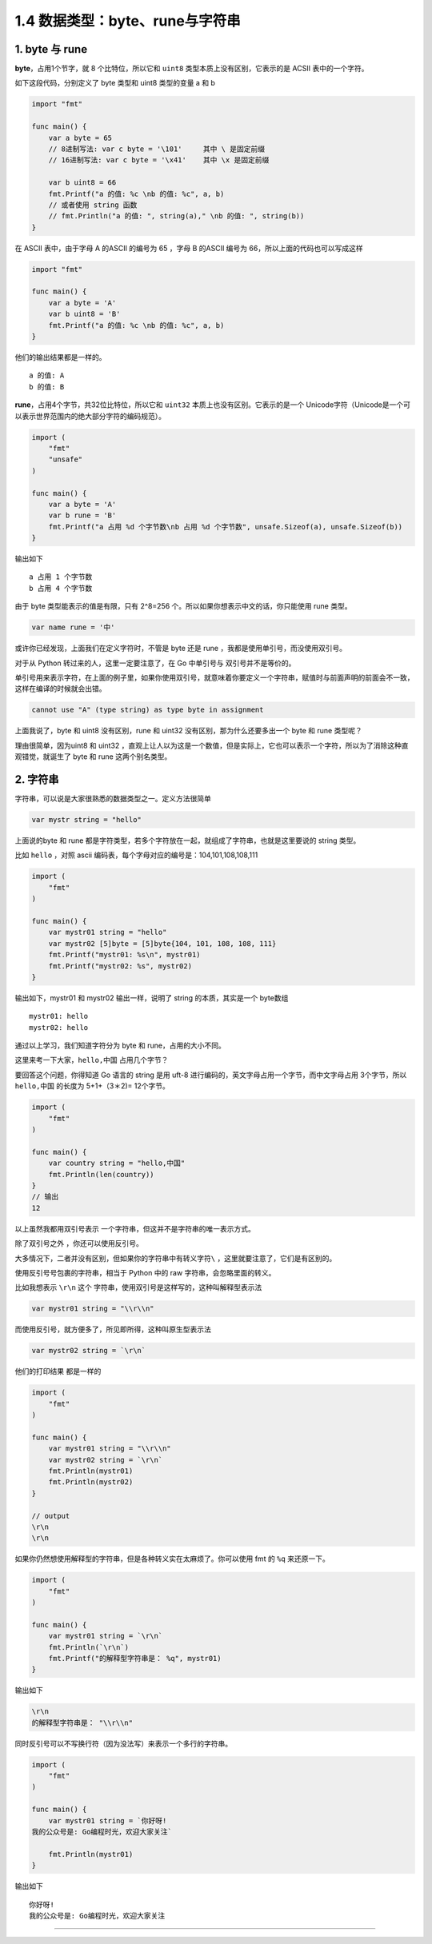 1.4 数据类型：byte、rune与字符串
================================

|image0|

1. byte 与 rune
---------------

**byte**\ ，占用1个节字，就 8 个比特位，所以它和 ``uint8``
类型本质上没有区别，它表示的是 ACSII 表中的一个字符。

如下这段代码，分别定义了 byte 类型和 uint8 类型的变量 a 和 b

.. code:: go

   import "fmt"

   func main() {
       var a byte = 65 
       // 8进制写法: var c byte = '\101'     其中 \ 是固定前缀
       // 16进制写法: var c byte = '\x41'    其中 \x 是固定前缀
       
       var b uint8 = 66
       fmt.Printf("a 的值: %c \nb 的值: %c", a, b)
       // 或者使用 string 函数
       // fmt.Println("a 的值: ", string(a)," \nb 的值: ", string(b))
   }

在 ASCII 表中，由于字母 A 的ASCII 的编号为 65 ，字母 B 的ASCII 编号为
66，所以上面的代码也可以写成这样

.. code:: go

   import "fmt"

   func main() {
       var a byte = 'A'
       var b uint8 = 'B'
       fmt.Printf("a 的值: %c \nb 的值: %c", a, b)
   }

他们的输出结果都是一样的。

::

   a 的值: A 
   b 的值: B

**rune**\ ，占用4个字节，共32位比特位，所以它和 ``uint32``
本质上也没有区别。它表示的是一个
Unicode字符（Unicode是一个可以表示世界范围内的绝大部分字符的编码规范）。

.. code:: go

   import (
       "fmt"
       "unsafe"
   )

   func main() {
       var a byte = 'A'
       var b rune = 'B'
       fmt.Printf("a 占用 %d 个字节数\nb 占用 %d 个字节数", unsafe.Sizeof(a), unsafe.Sizeof(b))
   }

输出如下

::

   a 占用 1 个字节数
   b 占用 4 个字节数

由于 byte 类型能表示的值是有限，只有 2^8=256
个。所以如果你想表示中文的话，你只能使用 rune 类型。

.. code:: ro

   var name rune = '中'

或许你已经发现，上面我们在定义字符时，不管是 byte 还是 rune
，我都是使用单引号，而没使用双引号。

对于从 Python 转过来的人，这里一定要注意了，在 Go 中单引号与
双引号并不是等价的。

单引号用来表示字符，在上面的例子里，如果你使用双引号，就意味着你要定义一个字符串，赋值时与前面声明的前面会不一致，这样在编译的时候就会出错。

.. code:: go

   cannot use "A" (type string) as type byte in assignment

上面我说了，byte 和 uint8 没有区别，rune 和 uint32
没有区别，那为什么还要多出一个 byte 和 rune 类型呢？

理由很简单，因为uint8 和 uint32
，直观上让人以为这是一个数值，但是实际上，它也可以表示一个字符，所以为了消除这种直观错觉，就诞生了
byte 和 rune 这两个别名类型。

2. 字符串
---------

字符串，可以说是大家很熟悉的数据类型之一。定义方法很简单

.. code:: go

   var mystr string = "hello"

上面说的byte 和 rune
都是字符类型，若多个字符放在一起，就组成了字符串，也就是这里要说的
string 类型。

比如 ``hello`` ，对照 ascii
编码表，每个字母对应的编号是：104,101,108,108,111

.. code:: go

   import (
       "fmt"
   )

   func main() {
       var mystr01 string = "hello"
       var mystr02 [5]byte = [5]byte{104, 101, 108, 108, 111}
       fmt.Printf("mystr01: %s\n", mystr01)
       fmt.Printf("mystr02: %s", mystr02)
   }

输出如下，mystr01 和 mystr02 输出一样，说明了 string 的本质，其实是一个
byte数组

::

   mystr01: hello
   mystr02: hello

通过以上学习，我们知道字符分为 byte 和 rune，占用的大小不同。

这里来考一下大家，\ ``hello,中国`` 占用几个字节？

要回答这个问题，你得知道 Go 语言的 string 是用 uft-8
进行编码的，英文字母占用一个字节，而中文字母占用 3个字节，所以
``hello,中国`` 的长度为 5+1+（3＊2)= 12个字节。

.. code:: go

   import (
       "fmt"
   )

   func main() {
       var country string = "hello,中国"
       fmt.Println(len(country))
   }
   // 输出
   12

以上虽然我都用双引号表示 一个字符串，但这并不是字符串的唯一表示方式。

除了双引号之外 ，你还可以使用反引号。

大多情况下，二者并没有区别，但如果你的字符串中有转义字符\ ``\``
，这里就要注意了，它们是有区别的。

使用反引号号包裹的字符串，相当于 Python 中的 raw
字符串，会忽略里面的转义。

比如我想表示 ``\r\n`` 这个
字符串，使用双引号是这样写的，这种叫解释型表示法

.. code:: go

   var mystr01 string = "\\r\\n"

而使用反引号，就方便多了，所见即所得，这种叫原生型表示法

.. code:: go

   var mystr02 string = `\r\n`

他们的打印结果 都是一样的

.. code:: go

   import (
       "fmt"
   )

   func main() {
       var mystr01 string = "\\r\\n"
       var mystr02 string = `\r\n`
       fmt.Println(mystr01)
       fmt.Println(mystr02)
   }

   // output
   \r\n
   \r\n

如果你仍然想使用解释型的字符串，但是各种转义实在太麻烦了。你可以使用 fmt
的 ``%q`` 来还原一下。

.. code:: go

   import (
       "fmt"
   )

   func main() {
       var mystr01 string = `\r\n`
       fmt.Println(`\r\n`)
       fmt.Printf("的解释型字符串是： %q", mystr01)
   }

输出如下

.. code:: go

   \r\n
   的解释型字符串是： "\\r\\n"

同时反引号可以不写换行符（因为没法写）来表示一个多行的字符串。

.. code:: go

   import (
       "fmt"
   )

   func main() {
       var mystr01 string = `你好呀!
   我的公众号是: Go编程时光，欢迎大家关注`

       fmt.Println(mystr01)
   }

输出如下

::

   你好呀!
   我的公众号是: Go编程时光，欢迎大家关注

--------------

|image1|

.. |image0| image:: http://image.iswbm.com/20200607145423.png
.. |image1| image:: http://image.iswbm.com/20200607174235.png

